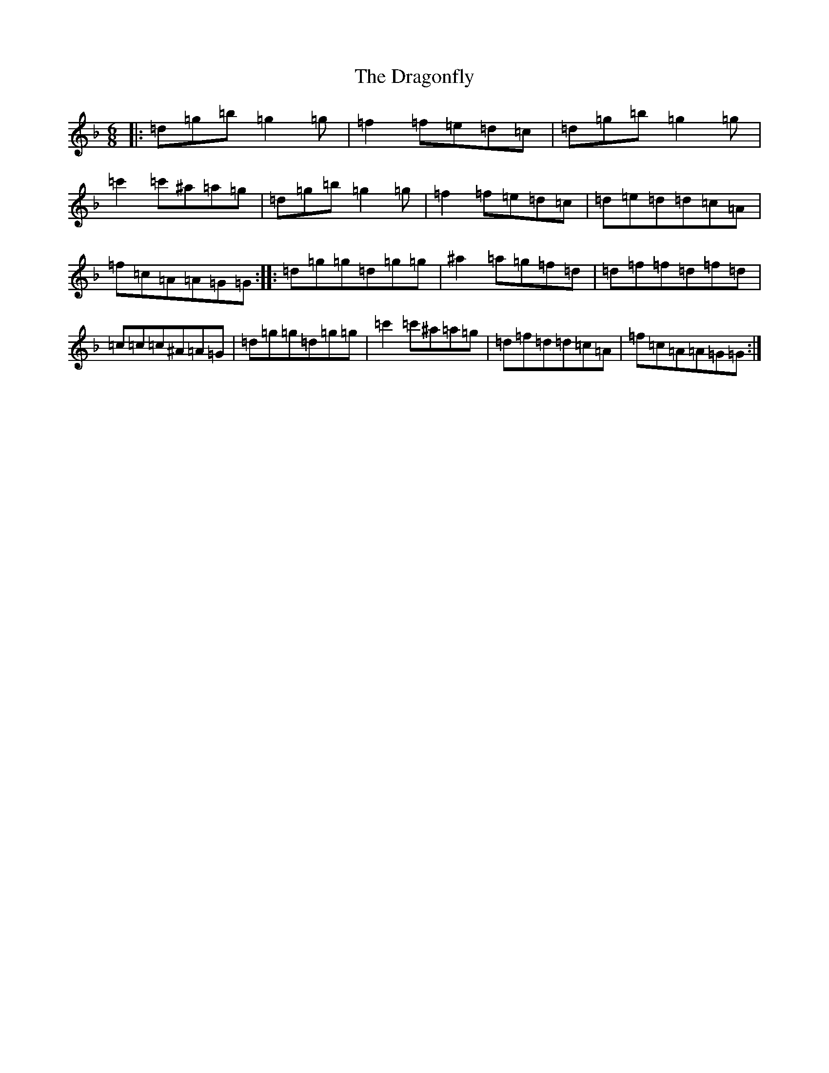 X: 5610
T: Dragonfly, The
S: https://thesession.org/tunes/4850#setting4850
Z: D Mixolydian
R: jig
M:6/8
L:1/8
K: C Mixolydian
|:=d=g=b=g2=g|=f2=f=e=d=c|=d=g=b=g2=g|=c'2=c'^a=a=g|=d=g=b=g2=g|=f2=f=e=d=c|=d=e=d=d=c=A|=f=c=A=A=G=G:||:=d=g=g=d=g=g|^a2=a=g=f=d|=d=f=f=d=f=d|=c=c=c^A=A=G|=d=g=g=d=g=g|=c'2=c'^a=a=g|=d=f=d=d=c=A|=f=c=A=A=G=G:|